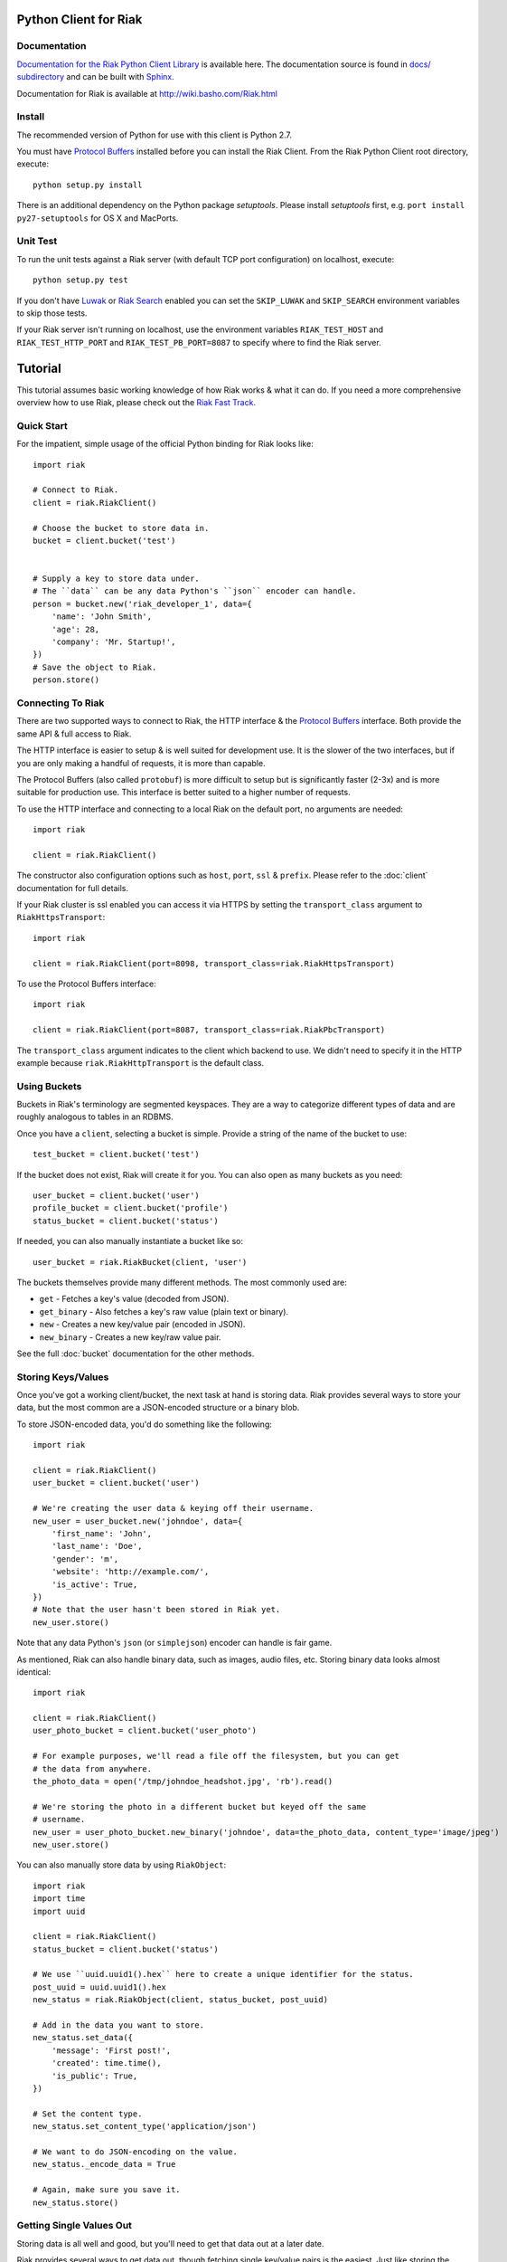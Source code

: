========================
Python Client for Riak
========================

.. image:: https://secure.travis-ci.org/basho/riak-python-client.png?branch=master
   :target: http://travis-ci.org/basho/riak-python-client

Documentation
==============

`Documentation for the Riak Python Client Library <http://basho.github.com/riak-python-client/index.html>`_ is available here.
The documentation source is found in `docs/ subdirectory
<https://github.com/basho/riak-python-client/tree/master/docs>`_ and can be
built with `Sphinx <http://sphinx.pocoo.org/>`_.

Documentation for Riak is available at http://wiki.basho.com/Riak.html

Install
=======

The recommended version of Python for use with this client is Python 2.7.

You must have `Protocol Buffers`_ installed before you can install the Riak Client. From the Riak Python Client root directory, execute::

    python setup.py install

There is an additional dependency on the Python package `setuptools`.  Please install `setuptools` first, e.g. ``port install py27-setuptools`` for OS X and MacPorts.

Unit Test
===========
To run the unit tests against a Riak server (with default TCP port configuration) on localhost, execute::

    python setup.py test

If you don't have `Luwak <http://wiki.basho.com/Luwak.html>`_ or `Riak Search <http://wiki.basho.com/Riak-Search.html>`_ enabled you can set the ``SKIP_LUWAK`` and ``SKIP_SEARCH`` environment variables to skip those tests.

If your Riak server isn't running on localhost, use the environment variables ``RIAK_TEST_HOST`` and  ``RIAK_TEST_HTTP_PORT`` and  ``RIAK_TEST_PB_PORT=8087`` to specify where to find the Riak server.

========
Tutorial
========

This tutorial assumes basic working knowledge of how Riak works & what it can
do. If you need a more comprehensive overview how to use Riak, please check out
the `Riak Fast Track`_.

.. _`Riak Fast Track`: http://wiki.basho.com/The-Riak-Fast-Track.html


Quick Start
===========

For the impatient, simple usage of the official Python binding for Riak looks
like::

    import riak

    # Connect to Riak.
    client = riak.RiakClient()

    # Choose the bucket to store data in.
    bucket = client.bucket('test')


    # Supply a key to store data under.
    # The ``data`` can be any data Python's ``json`` encoder can handle.
    person = bucket.new('riak_developer_1', data={
        'name': 'John Smith',
        'age': 28,
        'company': 'Mr. Startup!',
    })
    # Save the object to Riak.
    person.store()


Connecting To Riak
==================

There are two supported ways to connect to Riak, the HTTP interface & the
`Protocol Buffers`_ interface. Both provide the same API & full access to
Riak.

The HTTP interface is easier to setup & is well suited for development use. It
is the slower of the two interfaces, but if you are only making a handful of
requests, it is more than capable.

The Protocol Buffers (also called ``protobuf``) is more difficult to setup but
is significantly faster (2-3x) and is more suitable for production use. This
interface is better suited to a higher number of requests.

.. _`Protocol Buffers`: http://code.google.com/p/protobuf/

To use the HTTP interface and connecting to a local Riak on the default port,
no arguments are needed::

    import riak

    client = riak.RiakClient()

The constructor also configuration options such as ``host``, ``port``, ``ssl`` &
``prefix``. Please refer to the :doc:`client` documentation for full details.

If your Riak cluster is ssl enabled you can access it via HTTPS by setting
the ``transport_class`` argument to ``RiakHttpsTransport``::

    import riak

    client = riak.RiakClient(port=8098, transport_class=riak.RiakHttpsTransport)

To use the Protocol Buffers interface::

    import riak

    client = riak.RiakClient(port=8087, transport_class=riak.RiakPbcTransport)

.. warning:

  Riak's default port is 8098. However, when using the Protocol Buffers, the
  Riak listens on port 8087. If you forget this, you will *NOT* get an
  immediate error, but will instead receive an error when fetching or storing
  data to the effect of ``RiakError: 'Socket returned short read 135 -
  expected 8192'``.

The ``transport_class`` argument indicates to the client which backend to use.
We didn't need to specify it in the HTTP example because
``riak.RiakHttpTransport`` is the default class.


Using Buckets
=============

Buckets in Riak's terminology are segmented keyspaces. They are a way to
categorize different types of data and are roughly analogous to tables in an
RDBMS.

Once you have a ``client``, selecting a bucket is simple. Provide a string of
the name of the bucket to use::

    test_bucket = client.bucket('test')

If the bucket does not exist, Riak will create it for you. You can also open
as many buckets as you need::

    user_bucket = client.bucket('user')
    profile_bucket = client.bucket('profile')
    status_bucket = client.bucket('status')

If needed, you can also manually instantiate a bucket like so::

    user_bucket = riak.RiakBucket(client, 'user')

The buckets themselves provide many different methods. The most commonly used
are:

* ``get`` - Fetches a key's value (decoded from JSON).
* ``get_binary`` - Also fetches a key's raw value (plain text or binary).
* ``new`` - Creates a new key/value pair (encoded in JSON).
* ``new_binary`` - Creates a new key/raw value pair.

See the full :doc:`bucket` documentation for the other methods.


Storing Keys/Values
===================

Once you've got a working client/bucket, the next task at hand is storing data.
Riak provides several ways to store your data, but the most common are a
JSON-encoded structure or a binary blob.

To store JSON-encoded data, you'd do something like the following::

  import riak

  client = riak.RiakClient()
  user_bucket = client.bucket('user')

  # We're creating the user data & keying off their username.
  new_user = user_bucket.new('johndoe', data={
      'first_name': 'John',
      'last_name': 'Doe',
      'gender': 'm',
      'website': 'http://example.com/',
      'is_active': True,
  })
  # Note that the user hasn't been stored in Riak yet.
  new_user.store()

Note that any data Python's ``json`` (or ``simplejson``) encoder can handle is
fair game.

As mentioned, Riak can also handle binary data, such as images, audio files,
etc. Storing binary data looks almost identical::

  import riak

  client = riak.RiakClient()
  user_photo_bucket = client.bucket('user_photo')

  # For example purposes, we'll read a file off the filesystem, but you can get
  # the data from anywhere.
  the_photo_data = open('/tmp/johndoe_headshot.jpg', 'rb').read()

  # We're storing the photo in a different bucket but keyed off the same
  # username.
  new_user = user_photo_bucket.new_binary('johndoe', data=the_photo_data, content_type='image/jpeg')
  new_user.store()

You can also manually store data by using ``RiakObject``::

  import riak
  import time
  import uuid

  client = riak.RiakClient()
  status_bucket = client.bucket('status')

  # We use ``uuid.uuid1().hex`` here to create a unique identifier for the status.
  post_uuid = uuid.uuid1().hex
  new_status = riak.RiakObject(client, status_bucket, post_uuid)

  # Add in the data you want to store.
  new_status.set_data({
      'message': 'First post!',
      'created': time.time(),
      'is_public': True,
  })

  # Set the content type.
  new_status.set_content_type('application/json')

  # We want to do JSON-encoding on the value.
  new_status._encode_data = True

  # Again, make sure you save it.
  new_status.store()


Getting Single Values Out
=========================

Storing data is all well and good, but you'll need to get that data out at a
later date.

Riak provides several ways to get data out, though fetching single key/value
pairs is the easiest. Just like storing the data, you can pull the data out
in either the JSON-decoded form or a binary blob. Getting the JSON-decoded
data out looks like::

  import riak

  client = riak.RiakClient()
  user_bucket = client.bucket('user')

  johndoe = user_bucket.get('johndoe')

  # You've now got a ``RiakObject``. To get at the values in a dictionary
  # form, call:
  johndoe_dict = johndoe.get_data()

Getting binary data out looks like::

  import riak

  client = riak.RiakClient()
  user_photo_bucket = client.bucket('user_photo')

  johndoe = user_photo_bucket.get_binary('johndoe')

  # You've now got a ``RiakObject``. To get at the binary data, call:
  johndoe_headshot = johndoe.get_data()

Manually fetching data is also possible::

  import riak

  client = riak.RiakClient()
  status_bucket = client.bucket('status')

  # We're using the UUID generated from the above section.
  first_post_status = riak.RiakObject(client, status_bucket, post_uuid)
  first_post_status._encode_data = True
  r = status_bucket.get_r()

  # Calling ``reload`` will cause the ``RiakObject`` instance to load fresh
  # data/metadata from Riak.
  first_post_status.reload(r)

  # Finally, pull out the data.
  message = first_post_status.get_data()['message']


Fetching Data Via Map/Reduce
============================

When you need to work with larger sets of data, one of the tools at your
disposal is MapReduce_. This technique iterates over all of the data, returning
data from the map phase & combining all the different maps in the reduce
phase(s).

.. _MapReduce: http://wiki.basho.com/MapReduce.html

To perform a map operation, such as returning all active users, you can do
something like::

  import riak

  client = riak.RiakClient()
  # First, you need to ``add`` the bucket you want to MapReduce on.
  query = client.add('user')
  # Then, you supply a Javascript map function as the code to be executed.
  query.map("function(v) { var data = JSON.parse(v.values[0].data); if(data.is_active == true) { return [[v.key, data]]; } return []; }")

  for result in query.run():
      # Print the key (``v.key``) and the value for that key (``data``).
      print "%s - %s" % (result[0], result[1])

  # Results in something like:
  #
  # mr_smith - {'first_name': 'Mister', 'last_name': 'Smith', 'is_active': True}
  # johndoe - {'first_name': 'John', 'last_name': 'Doe', 'is_active': True}
  # annabody - {'first_name': 'Anna', 'last_name': 'Body', 'is_active': True}

You can also do this manually::

  import riak

  client = riak.RiakClient()
  query = riak.RiakMapReduce(client).add('user')
  query.map("function(v) { var data = JSON.parse(v.values[0].data); if(data.is_active == true) { return [[v.key, data]]; } return []; }")

  for result in query.run():
      print "%s - %s" % (result[0], result[1])

Adding a reduce phase, say to sort by username (key), looks almost identical::

  import riak

  client = riak.RiakClient()
  query = client.add('user')
  query.map("function(v) { var data = JSON.parse(v.values[0].data); if(data.is_active == true) { return [[v.key, data]]; } return []; }")
  query.reduce("function(values) { return values.sort(); }")

  for result in query.run():
      # Print the key (``v.key``) and the value for that key (``data``).
      print "%s - %s" % (result[0], result[1])

  # Results in something like:
  #
  # annabody - {'first_name': 'Anna', 'last_name': 'Body', 'is_active': True}
  # johndoe - {'first_name': 'John', 'last_name': 'Doe', 'is_active': True}
  # mr_smith - {'first_name': 'Mister', 'last_name': 'Smith', 'is_active': True}


Working With Related Data Via Links
===================================

Links_ are powerful concept in Riak that allow, within the key/value pair's
metadata, relations between objects.

.. _Links: http://wiki.basho.com/Links.html

Adding them to your data is relatively trivial. For instance, we'll link a
user's statuses to their user data::

  import riak
  import uuid

  client = riak.RiakClient()
  user_bucket = client.bucket('user')
  status_bucket = client.bucket('status')

  johndoe = user_bucket.get('johndoe')

  new_status = status_bucket.new(uuid.uuid1().hex, data={
      'message': 'First post!',
      'created': time.time(),
      'is_public': True,
  })
  # Add one direction (from status to user)...
  new_status.add_link(johndoe)
  new_status.store()

  # ... Then add the other direction.
  johndoe.add_link(new_status)
  johndoe.store()

Fetching the data is equally simple::

  import riak

  client = riak.RiakClient()
  user_bucket = client.bucket('user')

  johndoe = user_bucket.get('johndoe')

  for status_link in johndoe.get_links():
      # Since what we get back are lightweight ``RiakLink`` objects, we need to
      # get the associated ``RiakObject`` to access its data.
      status = status_link.get()
      print status.get_data()['message']


Using Search
============

`Riak Search`_ is a new feature available as of Riak 0.13. It allows you to create
queries that filter on data in the values without writing a MapReduce. It takes
inspiration from Lucene_, a popular Java-based search library, and incorporates
a Solr-like interface into Riak. The setup of this is outside the realm of this
tutorial, but usage of this feature looks like::

  import riak

  client = riak.RiakClient()

  # First parameter is the bucket we want to search within, the second
  # is the query we want to perform.
  search_query = client.search('user', 'first_name:[Anna TO John]')

  for result in search_query.run():
      # You get ``RiakLink`` objects back.
      user = result.get()
      user_data = user.get_data()
      print "%s %s" % (user_data['first_name'], user_data['last_name'])

  # Results in something like:
  #
  # John Doe
  # Anna Body

You can enable and disable search for specific buckets through convenience
methods that install/remove the precommit hook

  bucket = client.bucket('search')

  if bucket.search_enabled():
    bucket.disable_search()
  else:
    bucket.enable_search()

Search using the Solr Interface
-------------------------------

The search as outlined above goes through Riak's MapReduce facilities to find
and fetch objects. Sometimes you either want to go through the Solr-like
interface Riak Search offers, e.g. to index and search documents without storing
them in Riak KV and relying on the pre-commit hook to index.

Using the Solr interface also allows you to specify sort and limit parameters,
which, using the search based on MapReduce, you'd have to do that with reduce
functions.

You can index documents into search indexes as simple Python dicts, which need
to have an attribute named "id"::

    client = riak.RiakClient()
    client.solr().add("user", {"id": "anna", "first_name": "Anna"})

To search for documents, specify the index and a query string::

    client = riak.RiakClient()
    client.solr().search("user", "first_name:Anna")

Additionally you can specify all the parameters supported by the Solr
interface::

    client.solr().search("user", "Anna", wt="json", df="first_name")

The search interface supports both XML and JSON, parsing both result formats
into dicts.

You can also remove documents from the index again, using either a list of
document ids or queries::

    client.solr().delete("user", docs=["anna"], queries=["first_name:Anna"])

.. _`Riak Search`: http://wiki.basho.com/Riak-Search.html
.. _Lucene: http://lucene.apache.org/
.. _`Riak Search - Querying via the Solr Interface`: http://wiki.basho.com/Riak-Search---Querying.html#Querying-via-the-Solr-Interface

Using Key Filters
==================

`Key filters`_ are a new feature available as of Riak 0.14.  They are
a way to pre-process MapReduce inputs from a full bucket query simply
by examining the key — without loading the object first. This is
especially useful if your keys are composed of domain-specific
information that can be analyzed at query-time.

To illustrate this, let’s contrive an example. Let’s say we’re storing
customer invoices with a key constructed from the customer name and
the date, in a bucket called “invoices”. Here are some sample keys::

    basho-20101215
    google-20110103
    yahoo-20090613

To query all invoices for a given customer::

    import riak
    
    client = riak.RiakClient()
    
    query = client.add("invoices")
    query.add_key_filter("tokenize", "-", 1)
    query.add_key_filter("eq", "google")

    query.map("""function(v) {
        var data = JSON.parse(v.values[0].data);
        return [[v.key, data]];
    }""")
    
   
Alternatively, you can use riak.key_filter to build key filters::

    query.add_key_filters(key_filter.tokenize("-", 1).eq("google"))

Boolean operators can be used with riak.f instances::

    # Query basho's orders for 2010
    filters = key_filter.tokenize("-", 1).eq("basho")\
            & key_filter.tokenize("-", 2).starts_with("2010")

Filters can be combined using the + operator to produce very complex
filters::

    # Query invoices for basho or google
    filters = key_filter.tokenize("-", 1) + (key_filter.eq("basho") | key_filter.eq("google"))

    # This is the same as the following key filters
    [['tokenize', '-', 1], ['or', [['eq', 'google']], [['eq', 'yahoo']]]]


.. _`Key filters`: http://wiki.basho.com/Key-Filters.html

Test Server
===========

The client includes a Riak test server that can be used to start a Riak instance
on demand for testing purposes in your application. It uses in-memory storage
backends for both Riak KV and Riak Search and is therefore reasonably fast for a
testing setup. The in-memory setups also make it easier to wipe all data in the
instance without having to list and delete all keys manually. The original code
comes from Ripple_, as do the file system implementations.

The server needs a local Riak installation, of which it uses only the installed
Erlang libraries and the configuration files to generate and run a temporary
server in a different directory. Make sure you run the most recent stable
version of Riak, and not a development snapshot, where your mileage may vary.

By default, the HTTP port is set to 9000 and the Protocol Buffers interface
listens on port 9001.

To use it, simply point it to your local Riak installation, and the rest is done
automagically::

    from riak.test_server import TestServer

    server = TestServer(bin_dir="/usr/local/riak/0.14.2/bin")
    server.prepare()
    server.start()

The server is started as an external process, with communication going through
the Erlang console. That allows it to easily wipe the in-memory backends used by
Riak and Riak Search. You can use the recycle() method to clean up the server::

    server.recycle()

To change the default configuration, you can specify additional arguments for
the Erlang VM. Let's raise the maximum number of processes to 1000000, just for
fun::

    server = TestServer(vm_args={"+P": "1000000"})

You can also change the default configuration used to generate the app.config
file for the Riak instance. The format of the attributes follows the convention
of the app.config file itself, using a dict with keys for every section in the
configuration file, so "riak_core", "riak_kv", and so on. These in turn are also
dicts, following the same key-value format of the app.config file.

So to change the default HTTP port to 8080, you can do the following::

    server = TestServer(riak_core={"web_port": 8080})

The server should shut down properly when you stop the Python process, but if
you only need it for a subset of your tests, just stop the server::

    server.stop()

If you plan on repeatedly running the test server, either in multiple test
suites or in subsequent test runs, be sure to call cleanup() before starting or
after stopping it.

.. _Ripple: https://github.com/seancribbs/ripple

Luwak for Large File Storage
============================

If your Riak installation has Luwak support enabled, you can use the client to
interact with it, storing, fetching and deleting files. Note that Luwak is HTTP
only and will always use the settings provided for the HTTP transport. If you
mix Luwak with normal Riak usage through the Protocol Buffers interface, it's
best to use multiple client objects for each separate use case::

    client = riak.RiakClient()

    image = open('hulk.jpg', 'rb')
    client.store_file('image.jpg', image.read(), content_type="image/jpeg")

    # Returns just the data stored in luwak
    client.get_file('image.jpg')

    client.delete_file('image.jpg')

.. _`Luwak`: http://wiki.basho.com/Luwak.html
